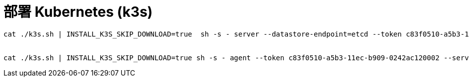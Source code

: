 = 部署 Kubernetes (k3s)
:experimental:
:icons: font
:toc: right
:toc-title: 目录
:toclevels: 4
:source-highlighter: rouge

[source%linenums,bash]
----
cat ./k3s.sh | INSTALL_K3S_SKIP_DOWNLOAD=true  sh -s - server --datastore-endpoint=etcd --token c83f0510-a5b3-11ec-b909-0242ac120002 --cluster-cidr "10.254.0.0/16" --service-cidr "10.253.0.0/16" --flannel-backend wireguard --flannel-iface ens192 --node-ip 172.18.40.176  --cluster-init --disable-helm-controller --disable servicelb --disable traefik --node-name node-master


cat ./k3s.sh | INSTALL_K3S_SKIP_DOWNLOAD=true sh -s - agent --token c83f0510-a5b3-11ec-b909-0242ac120002 --server https://172.18.40.176:6443 --node-name node-worker-01
----
